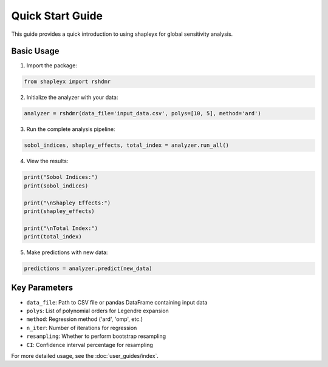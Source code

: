 Quick Start Guide
================

This guide provides a quick introduction to using shapleyx for global sensitivity analysis.

Basic Usage
-----------

1. Import the package:

.. code-block:: python

    from shapleyx import rshdmr

2. Initialize the analyzer with your data:

.. code-block:: python

    analyzer = rshdmr(data_file='input_data.csv', polys=[10, 5], method='ard')

3. Run the complete analysis pipeline:

.. code-block:: python

    sobol_indices, shapley_effects, total_index = analyzer.run_all()

4. View the results:

.. code-block:: python

    print("Sobol Indices:")
    print(sobol_indices)
    
    print("\nShapley Effects:")
    print(shapley_effects)
    
    print("\nTotal Index:")
    print(total_index)

5. Make predictions with new data:

.. code-block:: python

    predictions = analyzer.predict(new_data)

Key Parameters
--------------

- ``data_file``: Path to CSV file or pandas DataFrame containing input data
- ``polys``: List of polynomial orders for Legendre expansion
- ``method``: Regression method ('ard', 'omp', etc.)
- ``n_iter``: Number of iterations for regression
- ``resampling``: Whether to perform bootstrap resampling
- ``CI``: Confidence interval percentage for resampling

For more detailed usage, see the :doc:`user_guides/index`.